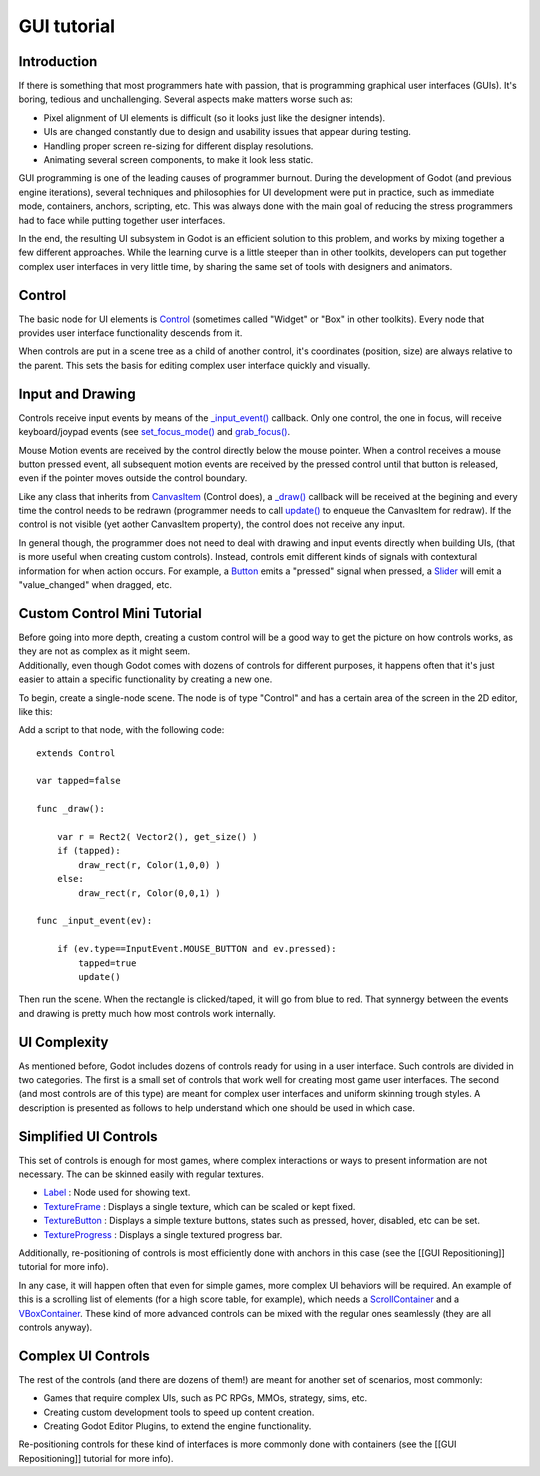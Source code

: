GUI tutorial
============

Introduction
~~~~~~~~~~~~

If there is something that most programmers hate with passion, that is
programming graphical user interfaces (GUIs). It's boring, tedious and
unchallenging. Several aspects make matters worse such as:

-  Pixel alignment of UI elements is difficult (so it looks just like
   the designer intends).
-  UIs are changed constantly due to design and usability issues that
   appear during testing.
-  Handling proper screen re-sizing for different display resolutions.
-  Animating several screen components, to make it look less static.

GUI programming is one of the leading causes of programmer burnout.
During the development of Godot (and previous engine iterations),
several techniques and philosophies for UI development were put in
practice, such as immediate mode, containers, anchors, scripting, etc.
This was always done with the main goal of reducing the stress
programmers had to face while putting together user interfaces.

In the end, the resulting UI subsystem in Godot is an efficient solution
to this problem, and works by mixing together a few different
approaches. While the learning curve is a little steeper than in other
toolkits, developers can put together complex user interfaces in very
little time, by sharing the same set of tools with designers and
animators.

Control
~~~~~~~

The basic node for UI elements is
`Control <https://github.com/okamstudio/godot/wiki/class_control>`__
(sometimes called "Widget" or "Box" in other toolkits). Every node that
provides user interface functionality descends from it.

When controls are put in a scene tree as a child of another control,
it's coordinates (position, size) are always relative to the parent.
This sets the basis for editing complex user interface quickly and
visually.

Input and Drawing
~~~~~~~~~~~~~~~~~

Controls receive input events by means of the
`\_input\_event() <https://github.com/okamstudio/godot/wiki/class_control#_input_event>`__
callback. Only one control, the one in focus, will receive
keyboard/joypad events (see
`set\_focus\_mode() <https://github.com/okamstudio/godot/wiki/class_control#set_focus_mode>`__
and
`grab\_focus() <https://github.com/okamstudio/godot/wiki/class_control#grab_focus>`__.

Mouse Motion events are received by the control directly below the mouse
pointer. When a control receives a mouse button pressed event, all
subsequent motion events are received by the pressed control until that
button is released, even if the pointer moves outside the control
boundary.

Like any class that inherits from
`CanvasItem <https://github.com/okamstudio/godot/wiki/class_canvasitem>`__
(Control does), a
`\_draw() <https://github.com/okamstudio/godot/wiki/class_canvasitem#draw>`__
callback will be received at the begining and every time the control
needs to be redrawn (programmer needs to call
`update() <https://github.com/okamstudio/godot/wiki/class_canvasitem#update>`__
to enqueue the CanvasItem for redraw). If the control is not visible
(yet aother CanvasItem property), the control does not receive any
input.

In general though, the programmer does not need to deal with drawing and
input events directly when building UIs, (that is more useful when
creating custom controls). Instead, controls emit different kinds of
signals with contextural information for when action occurs. For
example, a
`Button <https://github.com/okamstudio/godot/wiki/class_button>`__ emits
a "pressed" signal when pressed, a
`Slider <https://github.com/okamstudio/godot/wiki/class_slider>`__ will
emit a "value\_changed" when dragged, etc.

Custom Control Mini Tutorial
~~~~~~~~~~~~~~~~~~~~~~~~~~~~

| Before going into more depth, creating a custom control will be a good
  way to get the picture on how controls works, as they are not as
  complex as it might seem.
| Additionally, even though Godot comes with dozens of controls for
  different purposes, it happens often that it's just easier to attain a
  specific functionality by creating a new one.

To begin, create a single-node scene. The node is of type "Control" and
has a certain area of the screen in the 2D editor, like this:

.. image:: /img/singlecontrol.png

Add a script to that node, with the following code:

::

    extends Control

    var tapped=false

    func _draw():

        var r = Rect2( Vector2(), get_size() )
        if (tapped):
            draw_rect(r, Color(1,0,0) )
        else:
            draw_rect(r, Color(0,0,1) )

    func _input_event(ev):

        if (ev.type==InputEvent.MOUSE_BUTTON and ev.pressed):
            tapped=true
            update()

Then run the scene. When the rectangle is clicked/taped, it will go from
blue to red. That synnergy between the events and drawing is pretty much
how most controls work internally.

.. image:: /img/ctrl_normal.png

.. image:: /img/ctrl_tapped.png

UI Complexity
~~~~~~~~~~~~~

As mentioned before, Godot includes dozens of controls ready for using
in a user interface. Such controls are divided in two categories. The
first is a small set of controls that work well for creating most game
user interfaces. The second (and most controls are of this type) are
meant for complex user interfaces and uniform skinning trough styles. A
description is presented as follows to help understand which one should
be used in which case.

Simplified UI Controls
~~~~~~~~~~~~~~~~~~~~~~

This set of controls is enough for most games, where complex
interactions or ways to present information are not necessary. The can
be skinned easily with regular textures.

-  `Label <https://github.com/okamstudio/godot/wiki/class_label>`__ :
   Node used for showing text.
-  `TextureFrame <https://github.com/okamstudio/godot/wiki/class_textureframe>`__
   : Displays a single texture, which can be scaled or kept fixed.
-  `TextureButton <https://github.com/okamstudio/godot/wiki/class_texturebutton>`__
   : Displays a simple texture buttons, states such as pressed, hover,
   disabled, etc can be set.
-  `TextureProgress <https://github.com/okamstudio/godot/wiki/class_textureprogress>`__
   : Displays a single textured progress bar.

Additionally, re-positioning of controls is most efficiently done with
anchors in this case (see the [[GUI Repositioning]] tutorial for more
info).

In any case, it will happen often that even for simple games, more
complex UI behaviors will be required. An example of this is a scrolling
list of elements (for a high score table, for example), which needs a
`ScrollContainer <https://github.com/okamstudio/godot/wiki/class_scrollcontainer>`__
and a
`VBoxContainer <https://github.com/okamstudio/godot/wiki/class_vboxcontainer>`__.
These kind of more advanced controls can be mixed with the regular ones
seamlessly (they are all controls anyway).

Complex UI Controls
~~~~~~~~~~~~~~~~~~~

The rest of the controls (and there are dozens of them!) are meant for
another set of scenarios, most commonly:

-  Games that require complex UIs, such as PC RPGs, MMOs, strategy,
   sims, etc.
-  Creating custom development tools to speed up content creation.
-  Creating Godot Editor Plugins, to extend the engine functionality.

Re-positioning controls for these kind of interfaces is more commonly
done with containers (see the [[GUI Repositioning]] tutorial for more
info).




